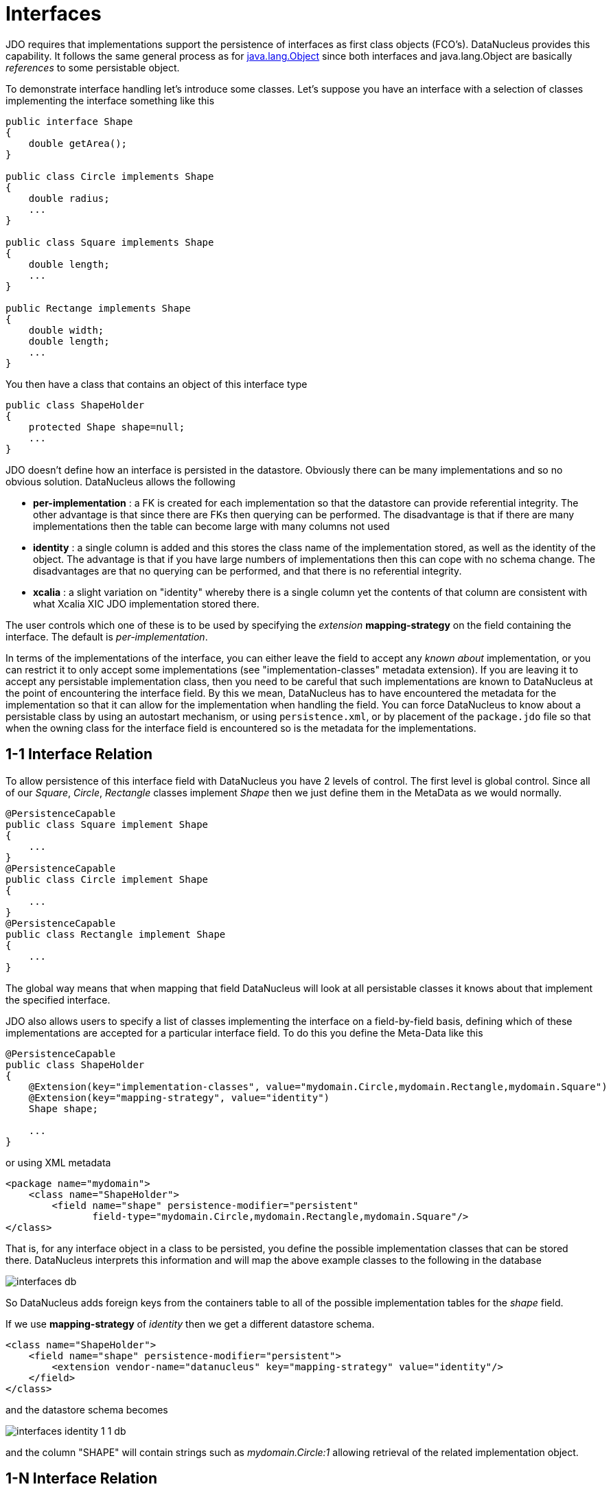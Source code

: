 [[interfaces]]
= Interfaces
:_basedir: ../
:_imagesdir: images/


JDO requires that implementations support the persistence of interfaces as first class objects (FCO's). DataNucleus provides this capability. 
It follows the same general process as for link:mapping.html#objects[java.lang.Object] since both interfaces and java.lang.Object are basically _references_ to some persistable object.

To demonstrate interface handling let's introduce some classes.
Let's suppose you have an interface with a selection of classes implementing the interface something like this

[source,java]
-----
public interface Shape
{
    double getArea();
}

public class Circle implements Shape
{
    double radius;
    ...
}

public class Square implements Shape
{
    double length;
    ...
}

public Rectange implements Shape
{
    double width;
    double length;
    ...
}
-----


You then have a class that contains an object of this interface type

[source,java]
-----
public class ShapeHolder
{
    protected Shape shape=null;
    ...
}
-----

JDO doesn't define how an interface is persisted in the datastore. Obviously there can be many implementations and so no obvious solution. DataNucleus allows the following

* *per-implementation* : a FK is created for each implementation so that the datastore can provide referential integrity. 
The other advantage is that since there are FKs then querying can be performed. The disadvantage is that if there are many
implementations then the table can become large with many columns not used
* *identity* : a single column is added and this stores the class name of the implementation stored, as well as the identity of the object. 
The advantage is that if you have large numbers of implementations then this can cope with no schema change.
The disadvantages are that no querying can be performed, and that there is no referential integrity.
* *xcalia* : a slight variation on "identity" whereby there is a single column yet the contents of that column are consistent with 
what Xcalia XIC JDO implementation stored there.

The user controls which one of these is to be used by specifying the _extension_ *mapping-strategy* on the field containing the interface. The default is _per-implementation_.

In terms of the implementations of the interface, you can either leave the field to accept any _known about_ implementation, or you can restrict it to only accept some implementations
(see "implementation-classes" metadata extension).
If you are leaving it to accept any persistable implementation class, then you need to be careful that such implementations are known to DataNucleus at the point of encountering the interface
field. By this we mean, DataNucleus has to have encountered the metadata for the implementation so that it can allow for the implementation when handling the field. 
You can force DataNucleus to know about a persistable class by using an autostart mechanism, or using `persistence.xml`, or by placement of the `package.jdo` file so that 
when the owning class for the interface field is encountered so is the metadata for the implementations. 



[[interface_one_one]]
== 1-1 Interface Relation

To allow persistence of this interface field with DataNucleus you have 2 levels of control. The first level is global control. Since all of our _Square_, _Circle_, 
_Rectangle_ classes implement _Shape_ then we just define them in the MetaData as we would normally.

[source,java]
-----
@PersistenceCapable
public class Square implement Shape
{
    ...
}
@PersistenceCapable
public class Circle implement Shape
{
    ...
}
@PersistenceCapable
public class Rectangle implement Shape
{
    ...
}
-----

The global way means that when mapping that field DataNucleus will look at all persistable classes it knows about that implement the specified interface.

JDO also allows users to specify a list of classes implementing the interface on a field-by-field basis, defining which of these implementations are accepted 
for a particular interface field. To do this you define the Meta-Data like this

[source,java]
-----
@PersistenceCapable
public class ShapeHolder
{
    @Extension(key="implementation-classes", value="mydomain.Circle,mydomain.Rectangle,mydomain.Square")
    @Extension(key="mapping-strategy", value="identity")
    Shape shape;

    ...
}
-----

or using XML metadata

[source,xml]
-----
<package name="mydomain">
    <class name="ShapeHolder">
        <field name="shape" persistence-modifier="persistent"
               field-type="mydomain.Circle,mydomain.Rectangle,mydomain.Square"/>
</class>
-----

That is, for any interface object in a class to be persisted, you define the possible implementation classes that can be stored there. 
DataNucleus interprets this information and will map the above example classes to the following in the database

image:../images/interfaces_db.png[]

So DataNucleus adds foreign keys from the containers table to all of the possible implementation tables for the _shape_ field.

If we use *mapping-strategy* of _identity_ then we get a different datastore schema.

[source,xml]
-----
<class name="ShapeHolder">
    <field name="shape" persistence-modifier="persistent">
        <extension vendor-name="datanucleus" key="mapping-strategy" value="identity"/>
    </field>
</class>
-----

and the datastore schema becomes

image:../images/interfaces_identity_1_1_db.png[]

and the column "SHAPE" will contain strings such as _mydomain.Circle:1_ allowing retrieval of the related implementation object.


[[interface_one_many]]
== 1-N Interface Relation

You can have a Collection/Map containing elements of an interface type. 
You specify this in the same way as you would any Collection/Map. *You can have a Collection of interfaces as long as you use a join table relation and it is unidirectional.*
The "unidirectional" restriction is that the interface is not persistent on its own and so cannot store the reference back to the owner object.
Use the 1-N relationship guides for the metadata definition to use.

You need to use a DataNucleus extension tag *implementation-classes* if you want to restrict the collection to only contain particular implementations of an interface.
For example

[source,java]
-----
public class ShapeHolder
{
    @Join
    @Extension(key="implementation-classes", value="mydomain.Circle,mydomain.Rectangle,mydomain.Square")
    @Extension(key="mapping-strategy", value="identity")
    Collection<Shape> shapes;

    ...
}
-----

[source,xml]
-----
<class name="ShapeHolder">
    <field name="shapes" persistence-modifier="persistent">
        <collection element-type="mydomain.Shape"/>
        <join/>
        <extension vendor-name="datanucleus" key="implementation-classes" 
            value="mydomain.Circle,mydomain.Rectangle,mydomain.Square,mydomain.Triangle"/>
    </field>
</class>
-----

So the _shapes_ field is a Collection of _mydomain.Shape_ and it will accept the implementations of type *Circle*, *Rectangle*, *Square* and *Triangle*.
If you omit the _implementation-classes_ tag then you have to give DataNucleus a way of finding the metadata for the implementations prior to encountering this field.



== Dynamic Schema Updates

The default mapping strategy for interface fields and collections of interfaces is to have separate FK column(s) for each possible implementation of the interface.
Obviously if you have an application where new implementations are added over time the schema will need new FK column(s) adding to match. 
This is possible if you enable the persistence property *datanucleus.rdbms.dynamicSchemaUpdates*, setting it to _true_. 
With this set, any insert/update operation of an interface related field will do a check if the implementation being stored is known about in the schema and,
if not, will update the schema accordingly.

